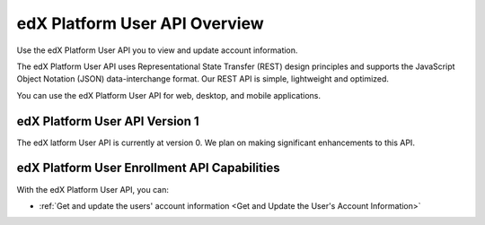 ################################################
edX Platform User API Overview
################################################

Use the edX Platform User API you to view and update account information.

The edX Platform User API uses Representational State Transfer (REST) design
principles and supports the JavaScript Object Notation (JSON) data-interchange
format. Our REST API is simple, lightweight and optimized.

You can use the edX Platform User API for web, desktop, and mobile
applications.

*************************************
edX Platform User API Version 1
*************************************

The edX latform User API is currently at version 0. We plan on making
significant enhancements to this API.

**********************************************
edX Platform User Enrollment API Capabilities
**********************************************

With the edX Platform User API, you can:

* :ref:`Get and update the users' account information <Get and Update the
  User's Account Information>`
